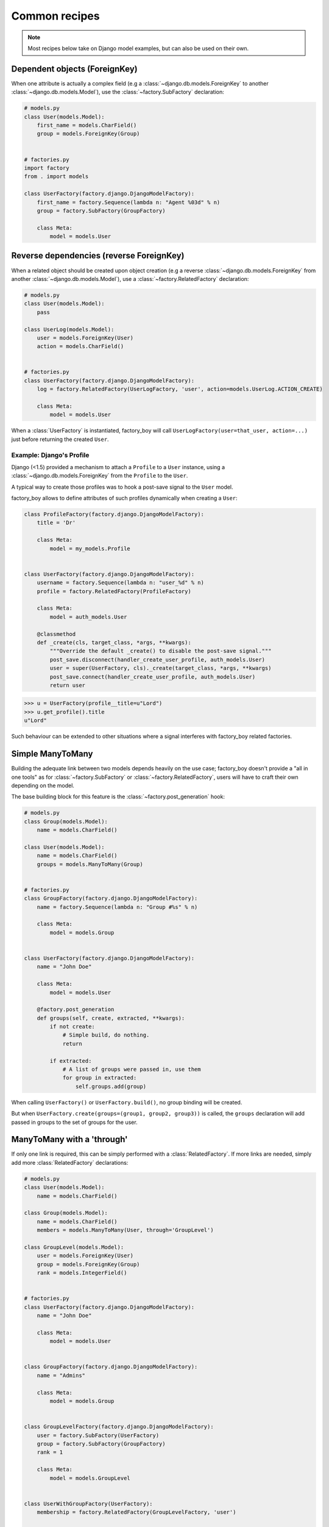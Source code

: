 Common recipes
==============


.. note:: Most recipes below take on Django model examples, but can also be used on their own.


Dependent objects (ForeignKey)
------------------------------

When one attribute is actually a complex field
(e.g a :class:`~django.db.models.ForeignKey` to another :class:`~django.db.models.Model`),
use the :class:`~factory.SubFactory` declaration:


.. code-block:: python

    # models.py
    class User(models.Model):
        first_name = models.CharField()
        group = models.ForeignKey(Group)


    # factories.py
    import factory
    from . import models

    class UserFactory(factory.django.DjangoModelFactory):
        first_name = factory.Sequence(lambda n: "Agent %03d" % n)
        group = factory.SubFactory(GroupFactory)

        class Meta:
            model = models.User


Reverse dependencies (reverse ForeignKey)
-----------------------------------------

When a related object should be created upon object creation
(e.g a reverse :class:`~django.db.models.ForeignKey` from another :class:`~django.db.models.Model`),
use a :class:`~factory.RelatedFactory` declaration:


.. code-block:: python

    # models.py
    class User(models.Model):
        pass

    class UserLog(models.Model):
        user = models.ForeignKey(User)
        action = models.CharField()


    # factories.py
    class UserFactory(factory.django.DjangoModelFactory):
        log = factory.RelatedFactory(UserLogFactory, 'user', action=models.UserLog.ACTION_CREATE)

        class Meta:
            model = models.User


When a :class:`UserFactory` is instantiated, factory_boy will call
``UserLogFactory(user=that_user, action=...)`` just before returning the created ``User``.


Example: Django's Profile
"""""""""""""""""""""""""

Django (<1.5) provided a mechanism to attach a ``Profile`` to a ``User`` instance,
using a :class:`~django.db.models.ForeignKey` from the ``Profile`` to the ``User``.

A typical way to create those profiles was to hook a post-save signal to the ``User`` model.

factory_boy allows to define attributes of such profiles dynamically when creating a ``User``:

.. code-block:: python

    class ProfileFactory(factory.django.DjangoModelFactory):
        title = 'Dr'

        class Meta:
            model = my_models.Profile


    class UserFactory(factory.django.DjangoModelFactory):
        username = factory.Sequence(lambda n: "user_%d" % n)
        profile = factory.RelatedFactory(ProfileFactory)

        class Meta:
            model = auth_models.User

        @classmethod
        def _create(cls, target_class, *args, **kwargs):
            """Override the default _create() to disable the post-save signal."""
            post_save.disconnect(handler_create_user_profile, auth_models.User)
            user = super(UserFactory, cls)._create(target_class, *args, **kwargs)
            post_save.connect(handler_create_user_profile, auth_models.User)
            return user

.. OHAI_VIM:*


.. code-block:: pycon

    >>> u = UserFactory(profile__title=u"Lord")
    >>> u.get_profile().title
    u"Lord"

Such behaviour can be extended to other situations where a signal interferes with
factory_boy related factories.


Simple ManyToMany
-----------------

Building the adequate link between two models depends heavily on the use case;
factory_boy doesn't provide a "all in one tools" as for :class:`~factory.SubFactory`
or :class:`~factory.RelatedFactory`, users will have to craft their own depending
on the model.

The base building block for this feature is the :class:`~factory.post_generation`
hook:

.. code-block:: python

    # models.py
    class Group(models.Model):
        name = models.CharField()

    class User(models.Model):
        name = models.CharField()
        groups = models.ManyToMany(Group)


    # factories.py
    class GroupFactory(factory.django.DjangoModelFactory):
        name = factory.Sequence(lambda n: "Group #%s" % n)

        class Meta:
            model = models.Group


    class UserFactory(factory.django.DjangoModelFactory):
        name = "John Doe"

        class Meta:
            model = models.User

        @factory.post_generation
        def groups(self, create, extracted, **kwargs):
            if not create:
                # Simple build, do nothing.
                return

            if extracted:
                # A list of groups were passed in, use them
                for group in extracted:
                    self.groups.add(group)

.. OHAI_VIM**

When calling ``UserFactory()`` or ``UserFactory.build()``, no group binding
will be created.

But when ``UserFactory.create(groups=(group1, group2, group3))`` is called,
the ``groups`` declaration will add passed in groups to the set of groups for the
user.


ManyToMany with a 'through'
---------------------------


If only one link is required, this can be simply performed with a :class:`RelatedFactory`.
If more links are needed, simply add more :class:`RelatedFactory` declarations:

.. code-block:: python

    # models.py
    class User(models.Model):
        name = models.CharField()

    class Group(models.Model):
        name = models.CharField()
        members = models.ManyToMany(User, through='GroupLevel')

    class GroupLevel(models.Model):
        user = models.ForeignKey(User)
        group = models.ForeignKey(Group)
        rank = models.IntegerField()


    # factories.py
    class UserFactory(factory.django.DjangoModelFactory):
        name = "John Doe"

        class Meta:
            model = models.User


    class GroupFactory(factory.django.DjangoModelFactory):
        name = "Admins"

        class Meta:
            model = models.Group


    class GroupLevelFactory(factory.django.DjangoModelFactory):
        user = factory.SubFactory(UserFactory)
        group = factory.SubFactory(GroupFactory)
        rank = 1

        class Meta:
            model = models.GroupLevel


    class UserWithGroupFactory(UserFactory):
        membership = factory.RelatedFactory(GroupLevelFactory, 'user')

    class UserWith2GroupsFactory(UserFactory):
        membership1 = factory.RelatedFactory(GroupLevelFactory, 'user', group__name='Group1')
        membership2 = factory.RelatedFactory(GroupLevelFactory, 'user', group__name='Group2')


Whenever the ``UserWithGroupFactory`` is called, it will, as a post-generation hook,
call the ``GroupLevelFactory``, passing the generated user as a ``user`` field:

1. ``UserWithGroupFactory()`` generates a ``User`` instance, ``obj``
2. It calls ``GroupLevelFactory(user=obj)``
3. It returns ``obj``


When using the ``UserWith2GroupsFactory``, that behavior becomes:

1. ``UserWith2GroupsFactory()`` generates a ``User`` instance, ``obj``
2. It calls ``GroupLevelFactory(user=obj, group__name='Group1')``
3. It calls ``GroupLevelFactory(user=obj, group__name='Group2')``
4. It returns ``obj``


Copying fields to a SubFactory
------------------------------

When a field of a related class should match one of the container:


.. code-block:: python

    # models.py
    class Country(models.Model):
        name = models.CharField()
        lang = models.CharField()

    class User(models.Model):
        name = models.CharField()
        lang = models.CharField()
        country = models.ForeignKey(Country)

    class Company(models.Model):
        name = models.CharField()
        owner = models.ForeignKey(User)
        country = models.ForeignKey(Country)


Here, we want:

- The User to have the lang of its country (``factory.SelfAttribute('country.lang')``)
- The Company owner to live in the country of the company (``factory.SelfAttribute('..country')``)

.. code-block:: python

    # factories.py
    class CountryFactory(factory.django.DjangoModelFactory):
        name = factory.Iterator(["France", "Italy", "Spain"])
        lang = factory.Iterator(['fr', 'it', 'es'])

        class Meta:
            model = models.Country


    class UserFactory(factory.django.DjangoModelFactory):
        name = "John"
        lang = factory.SelfAttribute('country.lang')
        country = factory.SubFactory(CountryFactory)

        class Meta:
            model = models.User


    class CompanyFactory(factory.django.DjangoModelFactory):
        name = "ACME, Inc."
        country = factory.SubFactory(CountryFactory)
        owner = factory.SubFactory(UserFactory, country=factory.SelfAttribute('..country'))

        class Meta:
            model = models.Company
